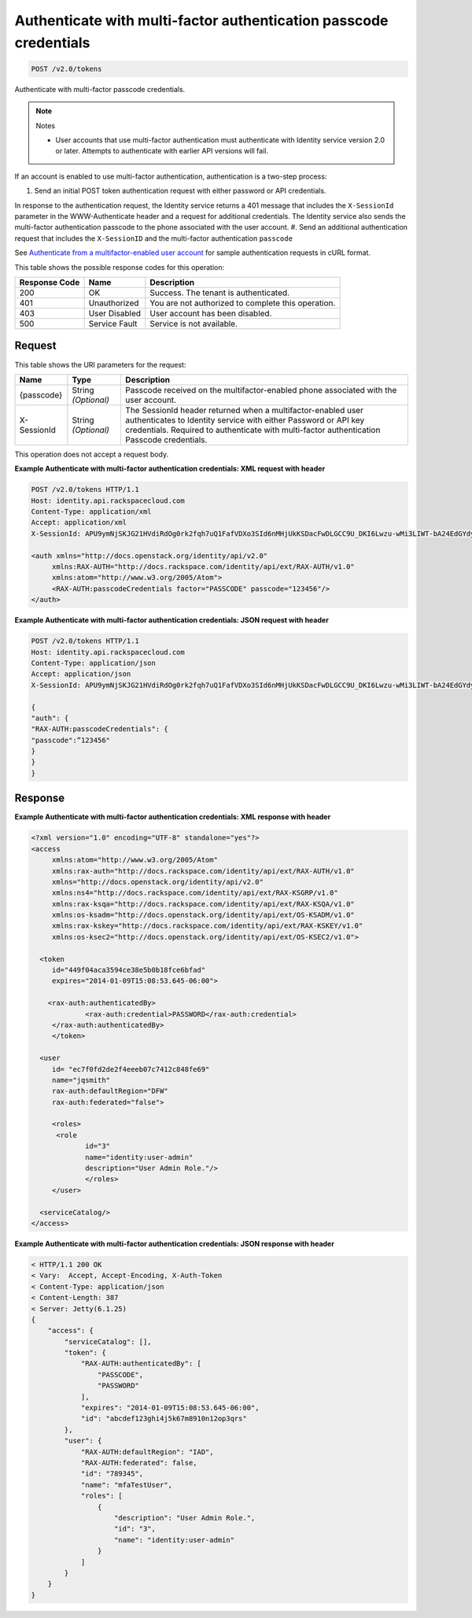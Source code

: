
.. THIS OUTPUT IS GENERATED FROM THE WADL. DO NOT EDIT.

.. _post-authenticate-with-multi-factor-authentication-passcode-credentials-v2.0-tokens:

Authenticate with multi-factor authentication passcode credentials
^^^^^^^^^^^^^^^^^^^^^^^^^^^^^^^^^^^^^^^^^^^^^^^^^^^^^^^^^^^^^^^^^^^^^^^^^^^^^^^^

.. code::

    POST /v2.0/tokens

Authenticate with multi-factor passcode credentials.

.. note::
   Notes
   
   
   
   * User accounts that use multi-factor authentication must authenticate with Identity service version 2.0 or later. Attempts to authenticate with earlier API versions will fail.
   
   
   
   
   

If an account is enabled to use multi-factor authentication, authentication is a two-step process: 

#. Send an initial POST token authentication request with either password or API credentials. 

In response to the authentication request, the Identity service returns a 401 message that includes the ``X-SessionId`` parameter in the WWW-Authenticate header and a request for additional credentials. The Identity service also sends the multi-factor authentication passcode to the phone associated with the user account.
#. Send an additional authentication request that includes the ``X-SessionID`` and the multi-factor authentication ``passcode``




See `Authenticate from a multifactor-enabled user account <proc_mfa_auth.html>`__ for sample authentication requests in cURL format.



This table shows the possible response codes for this operation:


+--------------------------+-------------------------+-------------------------+
|Response Code             |Name                     |Description              |
+==========================+=========================+=========================+
|200                       |OK                       |Success. The tenant is   |
|                          |                         |authenticated.           |
+--------------------------+-------------------------+-------------------------+
|401                       |Unauthorized             |You are not authorized   |
|                          |                         |to complete this         |
|                          |                         |operation.               |
+--------------------------+-------------------------+-------------------------+
|403                       |User Disabled            |User account has been    |
|                          |                         |disabled.                |
+--------------------------+-------------------------+-------------------------+
|500                       |Service Fault            |Service is not available.|
+--------------------------+-------------------------+-------------------------+


Request
""""""""""""""""




This table shows the URI parameters for the request:

+--------------------------+-------------------------+-------------------------+
|Name                      |Type                     |Description              |
+==========================+=========================+=========================+
|{passcode}                |String *(Optional)*      |Passcode received on the |
|                          |                         |multifactor-enabled      |
|                          |                         |phone associated with    |
|                          |                         |the user account.        |
+--------------------------+-------------------------+-------------------------+
|X-SessionId               |String *(Optional)*      |The SessionId header     |
|                          |                         |returned when a          |
|                          |                         |multifactor-enabled user |
|                          |                         |authenticates to         |
|                          |                         |Identity service with    |
|                          |                         |either Password or API   |
|                          |                         |key credentials.         |
|                          |                         |Required to authenticate |
|                          |                         |with multi-factor        |
|                          |                         |authentication Passcode  |
|                          |                         |credentials.             |
+--------------------------+-------------------------+-------------------------+





This operation does not accept a request body.




**Example Authenticate with multi-factor authentication credentials: XML request with header**


.. code::

   POST /v2.0/tokens HTTP/1.1
   Host: identity.api.rackspacecloud.com
   Content-Type: application/xml
   Accept: application/xml
   X-SessionId: APU9ymNjSKJG21HVdiRdOg0rk2fqh7uQ1FafVDXo3SId6nMHjUkKSDacFwDLGCC9U_DKI6Lwzu-wMi3LIWT-bA24EdGYdycM3rKzAfVPiCCjigN315ZLJo5s2TmiGQTSW9b5H7euQjJ6KBTk5elT2l8HrPH-9rrBjw 
   
   <auth xmlns="http://docs.openstack.org/identity/api/v2.0"
   	xmlns:RAX-AUTH="http://docs.rackspace.com/identity/api/ext/RAX-AUTH/v1.0" 
   	xmlns:atom="http://www.w3.org/2005/Atom">
   	<RAX-AUTH:passcodeCredentials factor="PASSCODE" passcode="123456"/>
   </auth>
   





**Example Authenticate with multi-factor authentication credentials: JSON request with header**


.. code::

   POST /v2.0/tokens HTTP/1.1
   Host: identity.api.rackspacecloud.com
   Content-Type: application/json
   Accept: application/json
   X-SessionId: APU9ymNjSKJG21HVdiRdOg0rk2fqh7uQ1FafVDXo3SId6nMHjUkKSDacFwDLGCC9U_DKI6Lwzu-wMi3LIWT-bA24EdGYdycM3rKzAfVPiCCjigN315ZLJo5s2TmiGQTSW9b5H7euQjJ6KBTk5elT2l8HrPH-9rrBjw
   
   {
   "auth": {
   "RAX-AUTH:passcodeCredentials": {
   "passcode":”123456"
   }
   }
   }





Response
""""""""""""""""










**Example Authenticate with multi-factor authentication credentials: XML response with header**


.. code::

   <?xml version="1.0" encoding="UTF-8" standalone="yes"?>
   <access 
   	xmlns:atom="http://www.w3.org/2005/Atom" 
   	xmlns:rax-auth="http://docs.rackspace.com/identity/api/ext/RAX-AUTH/v1.0" 
   	xmlns="http://docs.openstack.org/identity/api/v2.0" 
   	xmlns:ns4="http://docs.rackspace.com/identity/api/ext/RAX-KSGRP/v1.0" 
   	xmlns:rax-ksqa="http://docs.rackspace.com/identity/api/ext/RAX-KSQA/v1.0" 
   	xmlns:os-ksadm="http://docs.openstack.org/identity/api/ext/OS-KSADM/v1.0" 
   	xmlns:rax-kskey="http://docs.rackspace.com/identity/api/ext/RAX-KSKEY/v1.0" 
   	xmlns:os-ksec2="http://docs.openstack.org/identity/api/ext/OS-KSEC2/v1.0">
   
     <token 
     	id="449f04aca3594ce38e5b0b18fce6bfad" 
     	expires="2014-01-09T15:08:53.645-06:00">
     
       <rax-auth:authenticatedBy>
         	<rax-auth:credential>PASSWORD</rax-auth:credential>
      	</rax-auth:authenticatedBy>  		
     	</token>
     
     <user 
     	id= "ec7f0fd2de2f4eeeb07c7412c848fe69" 
     	name="jqsmith" 
     	rax-auth:defaultRegion="DFW" 
     	rax-auth:federated="false">
     		
     	<roles>
         <role 
         	id="3" 
         	name="identity:user-admin"
         	description="User Admin Role."/>
   		</roles>		
     	</user>
     
     <serviceCatalog/>  
   </access>
   





**Example Authenticate with multi-factor authentication credentials: JSON response with header**


.. code::

   < HTTP/1.1 200 OK
   < Vary:  Accept, Accept-Encoding, X-Auth-Token
   < Content-Type: application/json
   < Content-Length: 387
   < Server: Jetty(6.1.25)
   {
       "access": {
           "serviceCatalog": [],
           "token": {
               "RAX-AUTH:authenticatedBy": [
                   "PASSCODE",
                   "PASSWORD"
               ],
               "expires": "2014-01-09T15:08:53.645-06:00",
               "id": "abcdef123ghi4j5k67m8910n12op3qrs"
           },
           "user": {
               "RAX-AUTH:defaultRegion": "IAD",
               "RAX-AUTH:federated": false,
               "id": "789345",
               "name": "mfaTestUser",
               "roles": [
                   {
                       "description": "User Admin Role.",
                       "id": "3",
                       "name": "identity:user-admin"
                   }
               ]
           }
       }
   }




